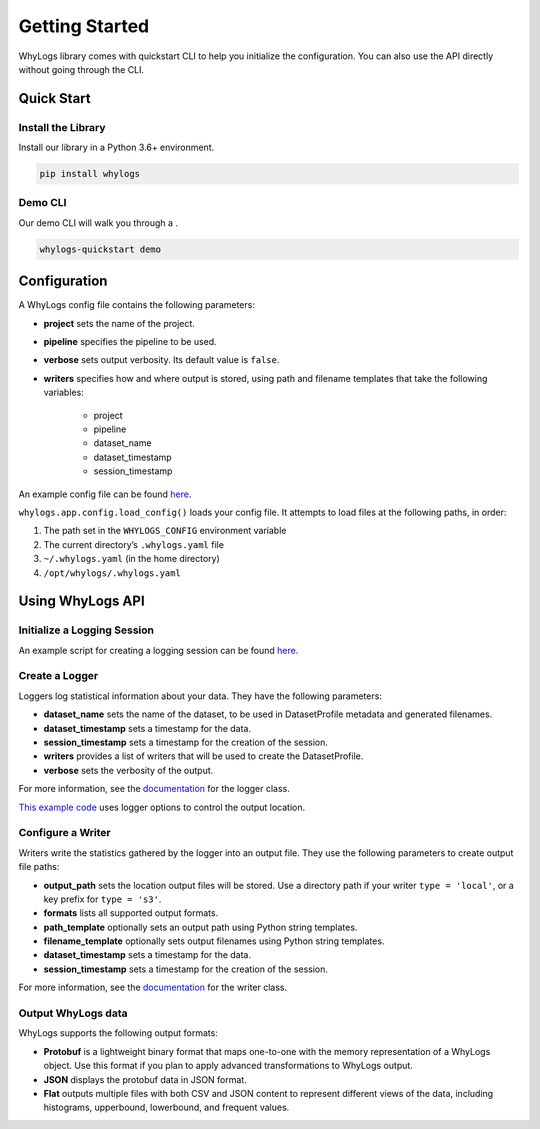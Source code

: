 .. _getting_started:

================
Getting Started
================

WhyLogs library comes with quickstart CLI to help you initialize the configuration. You can also use the API directly without \
going through the CLI.

Quick Start
===================

Install the Library
#####################
Install our library in a Python 3.6+ environment.

.. code-block:: bash

   pip install whylogs

Demo CLI
#######################
Our demo CLI will walk you through a .

.. code-block:: bash

   whylogs-quickstart demo

Configuration
===================
A WhyLogs config file contains the following parameters:

- **project** sets the name of the project.
- **pipeline** specifies the pipeline to be used.
- **verbose** sets output verbosity. Its default value is ``false``.
- **writers** specifies how and where output is stored, using path and filename templates that take the following variables:

    - project
    - pipeline
    - dataset_name
    - dataset_timestamp
    - session_timestamp
    
An example config file can be found `here <https://whylogs.readthedocs.io/en/latest/auto_examples/log_dataframe.html#sphx-glr-auto-examples-log-dataframe-py)>`_.

``whylogs.app.config.load_config()`` loads your config file. It attempts to load files at the following paths, in order:

1. The path set in the ``WHYLOGS_CONFIG`` environment variable
2. The current directory’s ``.whylogs.yaml`` file
3. ``~/.whylogs.yaml`` (in the home directory)
4. ``/opt/whylogs/.whylogs.yaml``


Using WhyLogs API
===================

Initialize a Logging Session
########################

An example script for creating a logging session can be found `here <https://whylogs.readthedocs.io/en/latest/auto_examples/log_dataframe.html#script>`__.

Create a Logger
########################

Loggers log statistical information about your data. They have the following parameters:

- **dataset_name** sets the name of the dataset, to be used in DatasetProfile metadata and generated filenames.
- **dataset_timestamp** sets a timestamp for the data.
- **session_timestamp** sets a timestamp for the creation of the session.
- **writers** provides a list of writers that will be used to create the DatasetProfile.
- **verbose** sets the verbosity of the output.

For more information, see the `documentation <https://whylogs.readthedocs.io/en/latest/autoapi/whylogs/app/logger/index.html>`_ for the logger class.

`This example code <https://whylogs.readthedocs.io/en/latest/auto_examples/configure_logger.html>`_ uses logger options to control the output location. 

Configure a Writer
########################

Writers write the statistics gathered by the logger into an output file. They use the following parameters to create output file paths:

- **output_path** sets the location output files will be stored. Use a directory path if your writer ``type = 'local'``, or a key prefix for ``type = 's3'``.
- **formats** lists all supported output formats.
- **path_template** optionally sets an output path using Python string templates.
- **filename_template** optionally sets output filenames using Python string templates.
- **dataset_timestamp** sets a timestamp for the data.
- **session_timestamp** sets a timestamp for the creation of the session.

For more information, see the `documentation <https://whylogs.readthedocs.io/en/latest/autoapi/whylogs/app/writers/index.html>`_ for the writer class.

Output WhyLogs data
########################

WhyLogs supports the following output formats:

- **Protobuf** is a lightweight binary format that maps one-to-one with the memory representation of a WhyLogs object. Use this format if you plan to apply advanced transformations to WhyLogs output.
- **JSON** displays the protobuf data in JSON format.
- **Flat** outputs multiple files with both CSV and JSON content to represent different views of the data, including histograms, upperbound, lowerbound, and frequent values.

